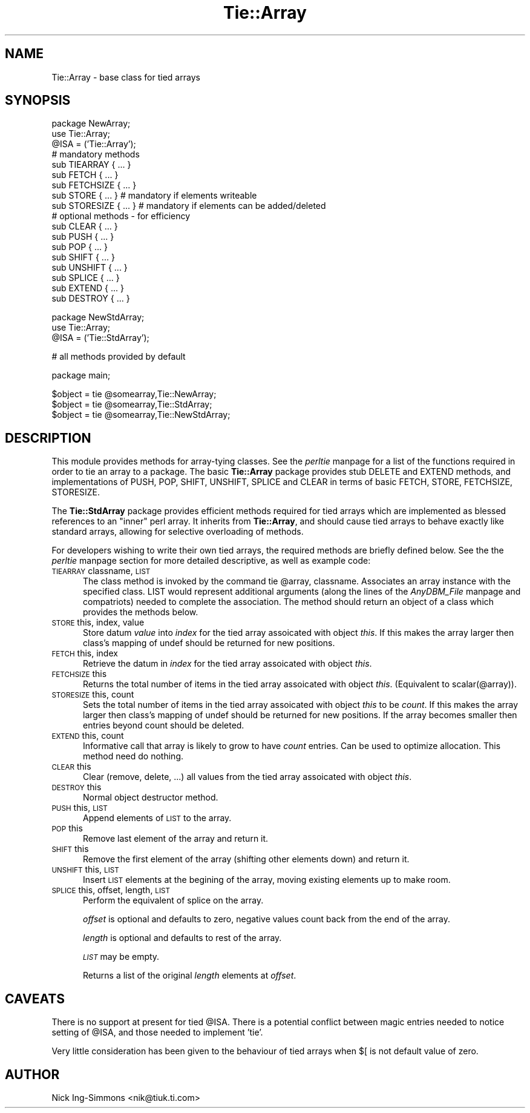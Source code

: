 .rn '' }`
''' $RCSfile$$Revision$$Date$
'''
''' $Log$
'''
.de Sh
.br
.if t .Sp
.ne 5
.PP
\fB\\$1\fR
.PP
..
.de Sp
.if t .sp .5v
.if n .sp
..
.de Ip
.br
.ie \\n(.$>=3 .ne \\$3
.el .ne 3
.IP "\\$1" \\$2
..
.de Vb
.ft CW
.nf
.ne \\$1
..
.de Ve
.ft R

.fi
..
'''
'''
'''     Set up \*(-- to give an unbreakable dash;
'''     string Tr holds user defined translation string.
'''     Bell System Logo is used as a dummy character.
'''
.tr \(*W-|\(bv\*(Tr
.ie n \{\
.ds -- \(*W-
.ds PI pi
.if (\n(.H=4u)&(1m=24u) .ds -- \(*W\h'-12u'\(*W\h'-12u'-\" diablo 10 pitch
.if (\n(.H=4u)&(1m=20u) .ds -- \(*W\h'-12u'\(*W\h'-8u'-\" diablo 12 pitch
.ds L" ""
.ds R" ""
'''   \*(M", \*(S", \*(N" and \*(T" are the equivalent of
'''   \*(L" and \*(R", except that they are used on ".xx" lines,
'''   such as .IP and .SH, which do another additional levels of
'''   double-quote interpretation
.ds M" """
.ds S" """
.ds N" """""
.ds T" """""
.ds L' '
.ds R' '
.ds M' '
.ds S' '
.ds N' '
.ds T' '
'br\}
.el\{\
.ds -- \(em\|
.tr \*(Tr
.ds L" ``
.ds R" ''
.ds M" ``
.ds S" ''
.ds N" ``
.ds T" ''
.ds L' `
.ds R' '
.ds M' `
.ds S' '
.ds N' `
.ds T' '
.ds PI \(*p
'br\}
.\"	If the F register is turned on, we'll generate
.\"	index entries out stderr for the following things:
.\"		TH	Title 
.\"		SH	Header
.\"		Sh	Subsection 
.\"		Ip	Item
.\"		X<>	Xref  (embedded
.\"	Of course, you have to process the output yourself
.\"	in some meaninful fashion.
.if \nF \{
.de IX
.tm Index:\\$1\t\\n%\t"\\$2"
..
.nr % 0
.rr F
.\}
.TH Tie::Array 3 "perl 5.005, patch 53" "7/Feb/98" "Perl Programmers Reference Guide"
.UC
.if n .hy 0
.if n .na
.ds C+ C\v'-.1v'\h'-1p'\s-2+\h'-1p'+\s0\v'.1v'\h'-1p'
.de CQ          \" put $1 in typewriter font
.ft CW
'if n "\c
'if t \\&\\$1\c
'if n \\&\\$1\c
'if n \&"
\\&\\$2 \\$3 \\$4 \\$5 \\$6 \\$7
'.ft R
..
.\" @(#)ms.acc 1.5 88/02/08 SMI; from UCB 4.2
.	\" AM - accent mark definitions
.bd B 3
.	\" fudge factors for nroff and troff
.if n \{\
.	ds #H 0
.	ds #V .8m
.	ds #F .3m
.	ds #[ \f1
.	ds #] \fP
.\}
.if t \{\
.	ds #H ((1u-(\\\\n(.fu%2u))*.13m)
.	ds #V .6m
.	ds #F 0
.	ds #[ \&
.	ds #] \&
.\}
.	\" simple accents for nroff and troff
.if n \{\
.	ds ' \&
.	ds ` \&
.	ds ^ \&
.	ds , \&
.	ds ~ ~
.	ds ? ?
.	ds ! !
.	ds /
.	ds q
.\}
.if t \{\
.	ds ' \\k:\h'-(\\n(.wu*8/10-\*(#H)'\'\h"|\\n:u"
.	ds ` \\k:\h'-(\\n(.wu*8/10-\*(#H)'\`\h'|\\n:u'
.	ds ^ \\k:\h'-(\\n(.wu*10/11-\*(#H)'^\h'|\\n:u'
.	ds , \\k:\h'-(\\n(.wu*8/10)',\h'|\\n:u'
.	ds ~ \\k:\h'-(\\n(.wu-\*(#H-.1m)'~\h'|\\n:u'
.	ds ? \s-2c\h'-\w'c'u*7/10'\u\h'\*(#H'\zi\d\s+2\h'\w'c'u*8/10'
.	ds ! \s-2\(or\s+2\h'-\w'\(or'u'\v'-.8m'.\v'.8m'
.	ds / \\k:\h'-(\\n(.wu*8/10-\*(#H)'\z\(sl\h'|\\n:u'
.	ds q o\h'-\w'o'u*8/10'\s-4\v'.4m'\z\(*i\v'-.4m'\s+4\h'\w'o'u*8/10'
.\}
.	\" troff and (daisy-wheel) nroff accents
.ds : \\k:\h'-(\\n(.wu*8/10-\*(#H+.1m+\*(#F)'\v'-\*(#V'\z.\h'.2m+\*(#F'.\h'|\\n:u'\v'\*(#V'
.ds 8 \h'\*(#H'\(*b\h'-\*(#H'
.ds v \\k:\h'-(\\n(.wu*9/10-\*(#H)'\v'-\*(#V'\*(#[\s-4v\s0\v'\*(#V'\h'|\\n:u'\*(#]
.ds _ \\k:\h'-(\\n(.wu*9/10-\*(#H+(\*(#F*2/3))'\v'-.4m'\z\(hy\v'.4m'\h'|\\n:u'
.ds . \\k:\h'-(\\n(.wu*8/10)'\v'\*(#V*4/10'\z.\v'-\*(#V*4/10'\h'|\\n:u'
.ds 3 \*(#[\v'.2m'\s-2\&3\s0\v'-.2m'\*(#]
.ds o \\k:\h'-(\\n(.wu+\w'\(de'u-\*(#H)/2u'\v'-.3n'\*(#[\z\(de\v'.3n'\h'|\\n:u'\*(#]
.ds d- \h'\*(#H'\(pd\h'-\w'~'u'\v'-.25m'\f2\(hy\fP\v'.25m'\h'-\*(#H'
.ds D- D\\k:\h'-\w'D'u'\v'-.11m'\z\(hy\v'.11m'\h'|\\n:u'
.ds th \*(#[\v'.3m'\s+1I\s-1\v'-.3m'\h'-(\w'I'u*2/3)'\s-1o\s+1\*(#]
.ds Th \*(#[\s+2I\s-2\h'-\w'I'u*3/5'\v'-.3m'o\v'.3m'\*(#]
.ds ae a\h'-(\w'a'u*4/10)'e
.ds Ae A\h'-(\w'A'u*4/10)'E
.ds oe o\h'-(\w'o'u*4/10)'e
.ds Oe O\h'-(\w'O'u*4/10)'E
.	\" corrections for vroff
.if v .ds ~ \\k:\h'-(\\n(.wu*9/10-\*(#H)'\s-2\u~\d\s+2\h'|\\n:u'
.if v .ds ^ \\k:\h'-(\\n(.wu*10/11-\*(#H)'\v'-.4m'^\v'.4m'\h'|\\n:u'
.	\" for low resolution devices (crt and lpr)
.if \n(.H>23 .if \n(.V>19 \
\{\
.	ds : e
.	ds 8 ss
.	ds v \h'-1'\o'\(aa\(ga'
.	ds _ \h'-1'^
.	ds . \h'-1'.
.	ds 3 3
.	ds o a
.	ds d- d\h'-1'\(ga
.	ds D- D\h'-1'\(hy
.	ds th \o'bp'
.	ds Th \o'LP'
.	ds ae ae
.	ds Ae AE
.	ds oe oe
.	ds Oe OE
.\}
.rm #[ #] #H #V #F C
.SH "NAME"
Tie::Array \- base class for tied arrays
.SH "SYNOPSIS"
.PP
.Vb 21
\&    package NewArray;
\&    use Tie::Array;
\&    @ISA = ('Tie::Array');
\&                       
\&    # mandatory methods
\&    sub TIEARRAY { ... }  
\&    sub FETCH { ... }     
\&    sub FETCHSIZE { ... } 
\&        
\&    sub STORE { ... }        # mandatory if elements writeable
\&    sub STORESIZE { ... }    # mandatory if elements can be added/deleted
\&                               
\&    # optional methods - for efficiency
\&    sub CLEAR { ... }  
\&    sub PUSH { ... } 
\&    sub POP { ... } 
\&    sub SHIFT { ... } 
\&    sub UNSHIFT { ... } 
\&    sub SPLICE { ... } 
\&    sub EXTEND { ... } 
\&    sub DESTROY { ... }
.Ve
.Vb 4
\&    package NewStdArray;
\&    use Tie::Array;
\&    
\&    @ISA = ('Tie::StdArray');
.Ve
.Vb 1
\&    # all methods provided by default
.Ve
.Vb 1
\&    package main;
.Ve
.Vb 3
\&    $object = tie @somearray,Tie::NewArray;
\&    $object = tie @somearray,Tie::StdArray;
\&    $object = tie @somearray,Tie::NewStdArray;
.Ve
.SH "DESCRIPTION"
This module provides methods for array-tying classes. See
the \fIperltie\fR manpage for a list of the functions required in order to tie an array
to a package. The basic \fBTie::Array\fR package provides stub \f(CWDELETE\fR 
and \f(CWEXTEND\fR methods, and implementations of \f(CWPUSH\fR, \f(CWPOP\fR, \f(CWSHIFT\fR, 
\f(CWUNSHIFT\fR, \f(CWSPLICE\fR and \f(CWCLEAR\fR in terms of basic \f(CWFETCH\fR, \f(CWSTORE\fR, 
\f(CWFETCHSIZE\fR, \f(CWSTORESIZE\fR.
.PP
The \fBTie::StdArray\fR package provides efficient methods required for tied arrays 
which are implemented as blessed references to an \*(L"inner\*(R" perl array.
It inherits from \fBTie::Array\fR, and should cause tied arrays to behave exactly 
like standard arrays, allowing for selective overloading of methods. 
.PP
For developers wishing to write their own tied arrays, the required methods
are briefly defined below. See the the \fIperltie\fR manpage section for more detailed
descriptive, as well as example code:
.Ip "\s-1TIEARRAY\s0 classname, \s-1LIST\s0" 5
The class method is invoked by the command \f(CWtie @array, classname\fR. Associates
an array instance with the specified class. \f(CWLIST\fR would represent
additional arguments (along the lines of the \fIAnyDBM_File\fR manpage and compatriots) needed
to complete the association. The method should return an object of a class which
provides the methods below. 
.Ip "\s-1STORE\s0 this, index, value" 5
Store datum \fIvalue\fR into \fIindex\fR for the tied array assoicated with
object \fIthis\fR. If this makes the array larger then
class's mapping of \f(CWundef\fR should be returned for new positions.
.Ip "\s-1FETCH\s0 this, index" 5
Retrieve the datum in \fIindex\fR for the tied array assoicated with
object \fIthis\fR.
.Ip "\s-1FETCHSIZE\s0 this" 5
Returns the total number of items in the tied array assoicated with
object \fIthis\fR. (Equivalent to \f(CWscalar(@array)\fR).
.Ip "\s-1STORESIZE\s0 this, count" 5
Sets the total number of items in the tied array assoicated with
object \fIthis\fR to be \fIcount\fR. If this makes the array larger then
class's mapping of \f(CWundef\fR should be returned for new positions.
If the array becomes smaller then entries beyond count should be
deleted. 
.Ip "\s-1EXTEND\s0 this, count" 5
Informative call that array is likely to grow to have \fIcount\fR entries.
Can be used to optimize allocation. This method need do nothing.
.Ip "\s-1CLEAR\s0 this" 5
Clear (remove, delete, ...) all values from the tied array assoicated with
object \fIthis\fR.
.Ip "\s-1DESTROY\s0 this" 5
Normal object destructor method.
.Ip "\s-1PUSH\s0 this, \s-1LIST\s0 " 5
Append elements of \s-1LIST\s0 to the array.
.Ip "\s-1POP\s0 this" 5
Remove last element of the array and return it.
.Ip "\s-1SHIFT\s0 this" 5
Remove the first element of the array (shifting other elements down)
and return it.
.Ip "\s-1UNSHIFT\s0 this, \s-1LIST\s0 " 5
Insert \s-1LIST\s0 elements at the begining of the array, moving existing elements
up to make room.
.Ip "\s-1SPLICE\s0 this, offset, length, \s-1LIST\s0" 5
Perform the equivalent of \f(CWsplice\fR on the array. 
.Sp
\fIoffset\fR is optional and defaults to zero, negative values count back 
from the end of the array. 
.Sp
\fIlength\fR is optional and defaults to rest of the array.
.Sp
\fI\s-1LIST\s0\fR may be empty.
.Sp
Returns a list of the original \fIlength\fR elements at \fIoffset\fR.
.SH "CAVEATS"
There is no support at present for tied \f(CW@ISA\fR. There is a potential conflict 
between magic entries needed to notice setting of \f(CW@ISA\fR, and those needed to
implement \*(L'tie\*(R'.   
.PP
Very little consideration has been given to the behaviour of tied arrays
when \f(CW$[\fR is not default value of zero.
.SH "AUTHOR"
Nick Ing-Simmons <nik@tiuk.ti.com>

.rn }` ''
.IX Title "Tie::Array 3"
.IX Name "Tie::Array - base class for tied arrays"

.IX Header "NAME"

.IX Header "SYNOPSIS"

.IX Header "DESCRIPTION"

.IX Item "\s-1TIEARRAY\s0 classname, \s-1LIST\s0"

.IX Item "\s-1STORE\s0 this, index, value"

.IX Item "\s-1FETCH\s0 this, index"

.IX Item "\s-1FETCHSIZE\s0 this"

.IX Item "\s-1STORESIZE\s0 this, count"

.IX Item "\s-1EXTEND\s0 this, count"

.IX Item "\s-1CLEAR\s0 this"

.IX Item "\s-1DESTROY\s0 this"

.IX Item "\s-1PUSH\s0 this, \s-1LIST\s0 "

.IX Item "\s-1POP\s0 this"

.IX Item "\s-1SHIFT\s0 this"

.IX Item "\s-1UNSHIFT\s0 this, \s-1LIST\s0 "

.IX Item "\s-1SPLICE\s0 this, offset, length, \s-1LIST\s0"

.IX Header "CAVEATS"

.IX Header "AUTHOR"

